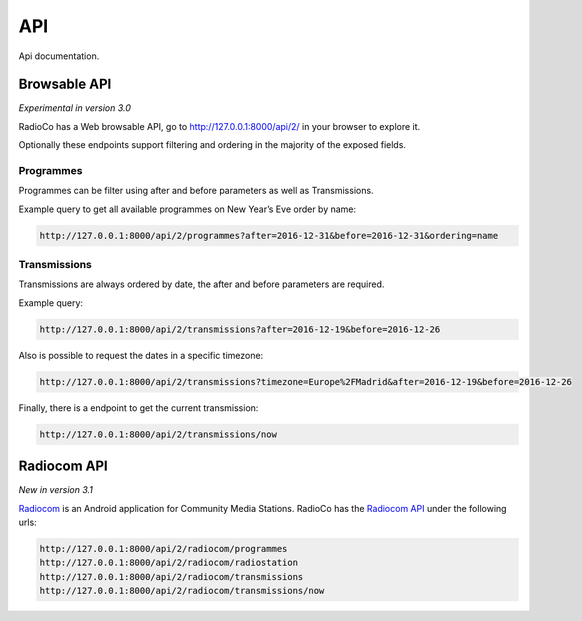 ###
API
###

Api documentation.


*************
Browsable API
*************
*Experimental in version 3.0*

RadioCo has a Web browsable API, go to http://127.0.0.1:8000/api/2/ in your browser to explore it.


Optionally these endpoints support filtering and ordering in the majority of the exposed fields.


Programmes
==========
Programmes can be filter using after and before parameters as well as Transmissions.

Example query to get all available programmes on New Year’s Eve order by name:

.. code-block:: bash

    http://127.0.0.1:8000/api/2/programmes?after=2016-12-31&before=2016-12-31&ordering=name


Transmissions
=============
Transmissions are always ordered by date, the after and before parameters are required.

Example query:

.. code-block:: bash

    http://127.0.0.1:8000/api/2/transmissions?after=2016-12-19&before=2016-12-26


Also is possible to request the dates in a specific timezone: 

.. code-block:: bash

    http://127.0.0.1:8000/api/2/transmissions?timezone=Europe%2FMadrid&after=2016-12-19&before=2016-12-26


Finally, there is a endpoint to get the current transmission:

.. code-block:: bash

    http://127.0.0.1:8000/api/2/transmissions/now


************
Radiocom API
************
*New in version 3.1*

`Radiocom <https://github.com/ficiverson/radiocom-android>`_ is an Android application for Community Media Stations.
RadioCo has the `Radiocom API <https://github.com/ficiverson/radiocom-android>`_ under the following urls:

.. code-block:: bash

    http://127.0.0.1:8000/api/2/radiocom/programmes
    http://127.0.0.1:8000/api/2/radiocom/radiostation
    http://127.0.0.1:8000/api/2/radiocom/transmissions
    http://127.0.0.1:8000/api/2/radiocom/transmissions/now
